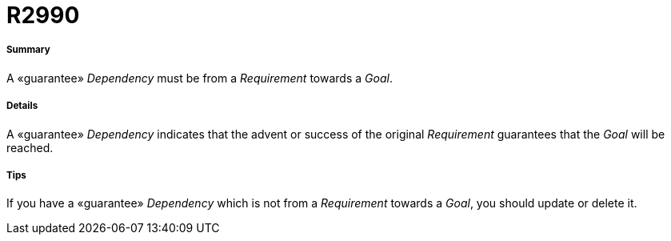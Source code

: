 // Disable all captions for figures.
:!figure-caption:
// Path to the stylesheet files
:stylesdir: .

[[R2990]]

[[r2990]]
= R2990

[[Summary]]

[[summary]]
===== Summary

A «guarantee» _Dependency_ must be from a _Requirement_ towards a _Goal_.

[[Details]]

[[details]]
===== Details

A «guarantee» _Dependency_ indicates that the advent or success of the original _Requirement_ guarantees that the _Goal_ will be reached.

[[Tips]]

[[tips]]
===== Tips

If you have a «guarantee» _Dependency_ which is not from a _Requirement_ towards a _Goal_, you should update or delete it.


